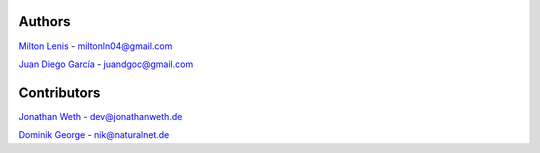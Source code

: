 Authors
=======

`Milton Lenis <https://github.com/MiltonLn>`__ - miltonln04@gmail.com

`Juan Diego García <https://github.com/yamijuan>`__ - juandgoc@gmail.com

Contributors
============

`Jonathan Weth <https://github.com/hansegucker>`__ - dev@jonathanweth.de

`Dominik George <https://www.openhub.net/accounts/Natureshadow>`__ - nik@naturalnet.de
